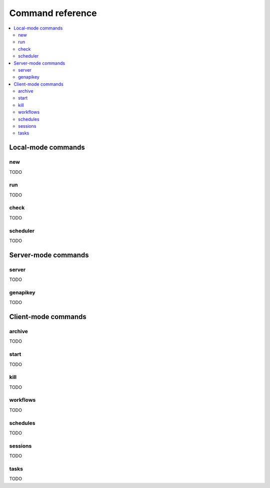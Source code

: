 Command reference
==================================

.. contents::
   :local:


Local-mode commands
----------------------------------

new
~~~~~~~~~~~~~~~~~~~~~~~~~~~~~~~~~~

TODO

run
~~~~~~~~~~~~~~~~~~~~~~~~~~~~~~~~~~

TODO

check
~~~~~~~~~~~~~~~~~~~~~~~~~~~~~~~~~~

TODO

scheduler
~~~~~~~~~~~~~~~~~~~~~~~~~~~~~~~~~~

TODO

Server-mode commands
----------------------------------

server
~~~~~~~~~~~~~~~~~~~~~~~~~~~~~~~~~~

TODO

genapikey
~~~~~~~~~~~~~~~~~~~~~~~~~~~~~~~~~~

TODO

Client-mode commands
----------------------------------

archive
~~~~~~~~~~~~~~~~~~~~~~~~~~~~~~~~~~

TODO

start
~~~~~~~~~~~~~~~~~~~~~~~~~~~~~~~~~~

TODO

kill
~~~~~~~~~~~~~~~~~~~~~~~~~~~~~~~~~~

TODO

workflows
~~~~~~~~~~~~~~~~~~~~~~~~~~~~~~~~~~

TODO

schedules
~~~~~~~~~~~~~~~~~~~~~~~~~~~~~~~~~~

TODO

sessions
~~~~~~~~~~~~~~~~~~~~~~~~~~~~~~~~~~

TODO

tasks
~~~~~~~~~~~~~~~~~~~~~~~~~~~~~~~~~~

TODO

